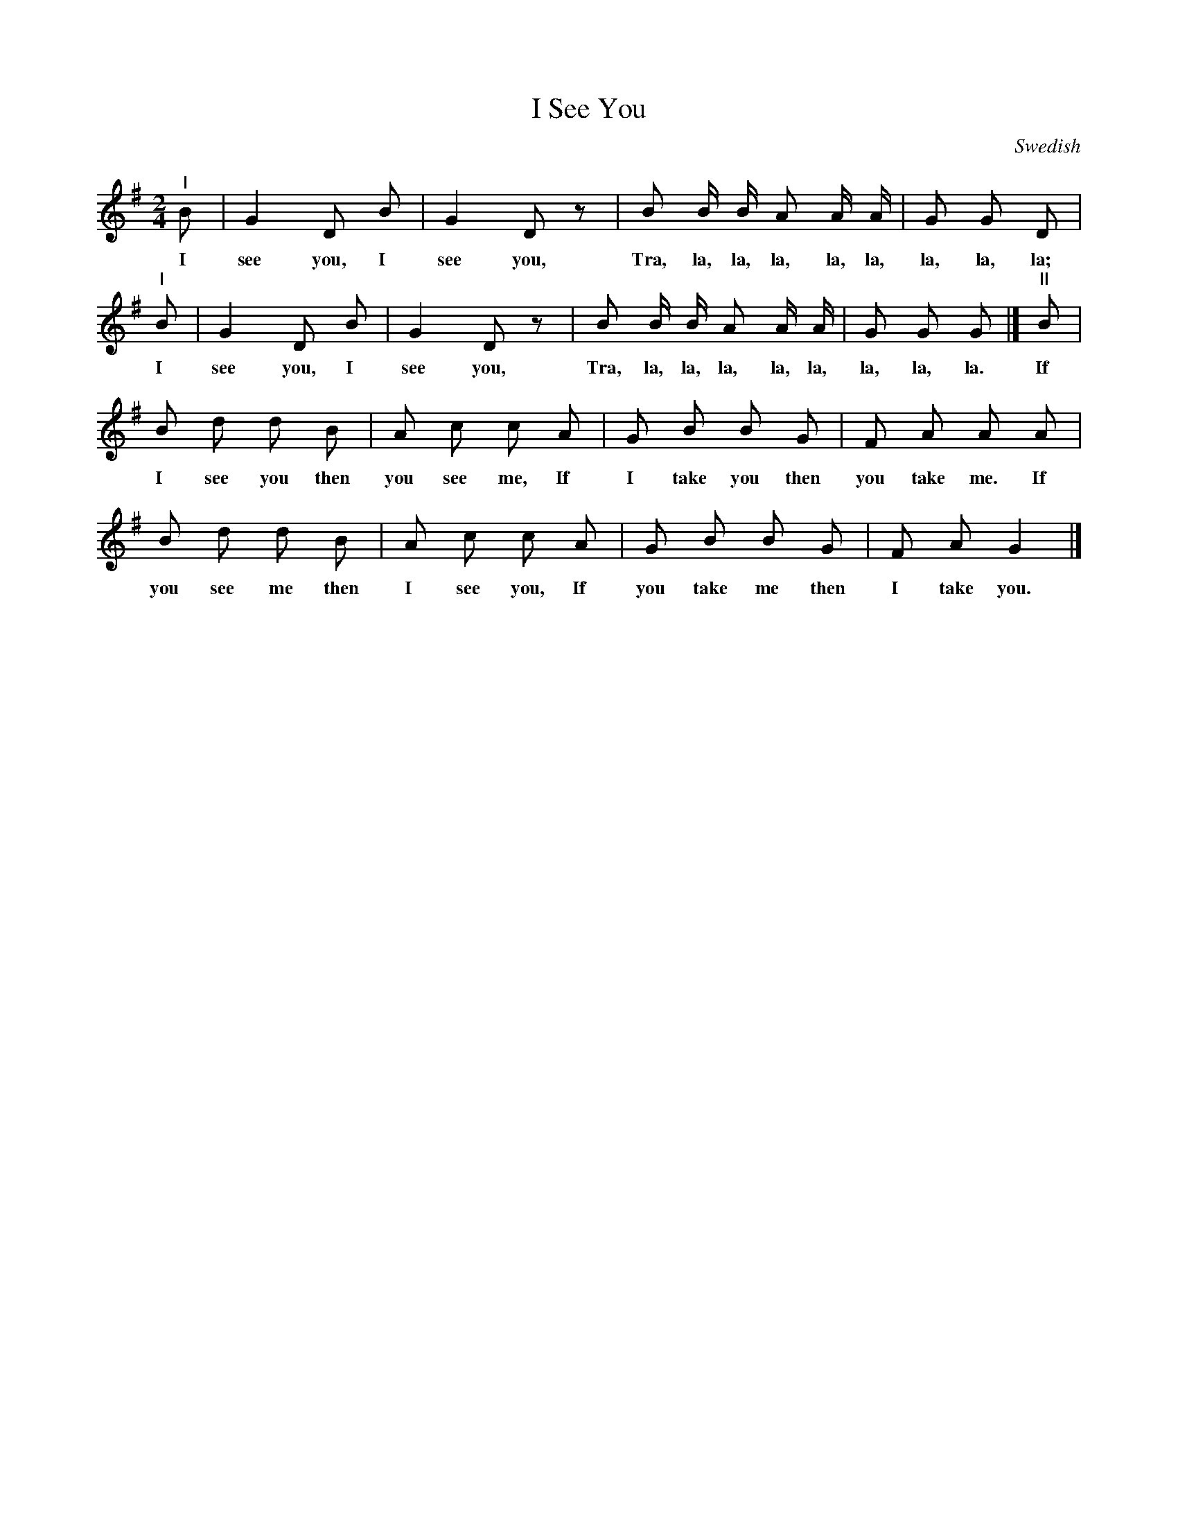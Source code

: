 X: 54
T: I See You
N: (Game Song. For directions see page 8.)
O: Swedish
%R: air, march
B: "The Everyday Song Book", 1927
F: http://www.library.pitt.edu/happybirthday/pdf/The_Everyday_Song_Book.pdf
Z: 2017 John Chambers <jc:trillian.mit.edu>
M: 2/4
L: 1/8
K: G
% - - - - - - - - - - - - - - -
"^I"B | G2 D B | G2 D z | B B/ B/ A A/ A/ | G G D |
w: I see you, I see you, Tra, la, la, la, la, la, la, la, la;
%
"^I"B | G2 D B | G2 D z | B B/ B/ A A/ A/ | G G G |] "^II"B |
w: I see you, I see you, Tra, la, la, la, la, la, la, la, la. If
%
B d d B | A c c A | G B B G | F A A A |
w: I see you then you see me, If I take you then you take me. If
%
B d d B | A c c A | G B B G | F A G2 |]
w: you see me then I see you, If you take me then I take you.
% - - - - - - - - - - - - - - -
